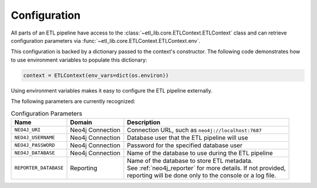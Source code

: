 Configuration
=============

All parts of an ETL pipeline have access to the :class:`~etl_lib.core.ETLContext.ETLContext` class and can retrieve configuration parameters via :func:`~etl_lib.core.ETLContext.ETLContext.env`.

This configuration is backed by a dictionary passed to the context's constructor. The following code demonstrates how to use environment variables to populate this dictionary:

.. code-block:: python

    context = ETLContext(env_vars=dict(os.environ))

Using environment variables makes it easy to configure the ETL pipeline externally.

The following parameters are currently recognized:

.. list-table:: Configuration Parameters
    :header-rows: 1

    * - Name
      - Domain
      - Description
    * - ``NEO4J_URI``
      - Neo4j Connection
      - Connection URL, such as ``neo4j://localhost:7687``
    * - ``NEO4J_USERNAME``
      - Neo4j Connection
      - Database user that the ETL pipeline will use
    * - ``NEO4J_PASSWORD``
      - Neo4j Connection
      - Password for the specified database user
    * - ``NEO4J_DATABASE``
      - Neo4j Connection
      - Name of the database to use during the ETL pipeline
    * - ``REPORTER_DATABASE``
      - Reporting
      - | Name of the database to store ETL metadata.
        | See :ref:`neo4j_reporter` for more details. If not provided,
        | reporting will be done only to the console or a log file.
